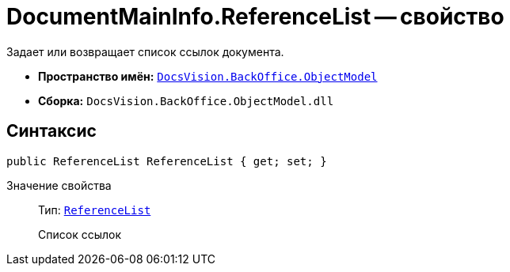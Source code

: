 = DocumentMainInfo.ReferenceList -- свойство

Задает или возвращает список ссылок документа.

* *Пространство имён:* `xref:api/DocsVision/Platform/ObjectModel/ObjectModel_NS.adoc[DocsVision.BackOffice.ObjectModel]`
* *Сборка:* `DocsVision.BackOffice.ObjectModel.dll`

== Синтаксис

[source,csharp]
----
public ReferenceList ReferenceList { get; set; }
----

Значение свойства::
Тип: `xref:api/DocsVision/BackOffice/ObjectModel/ReferenceList_CL.adoc[ReferenceList]`
+
Список ссылок
